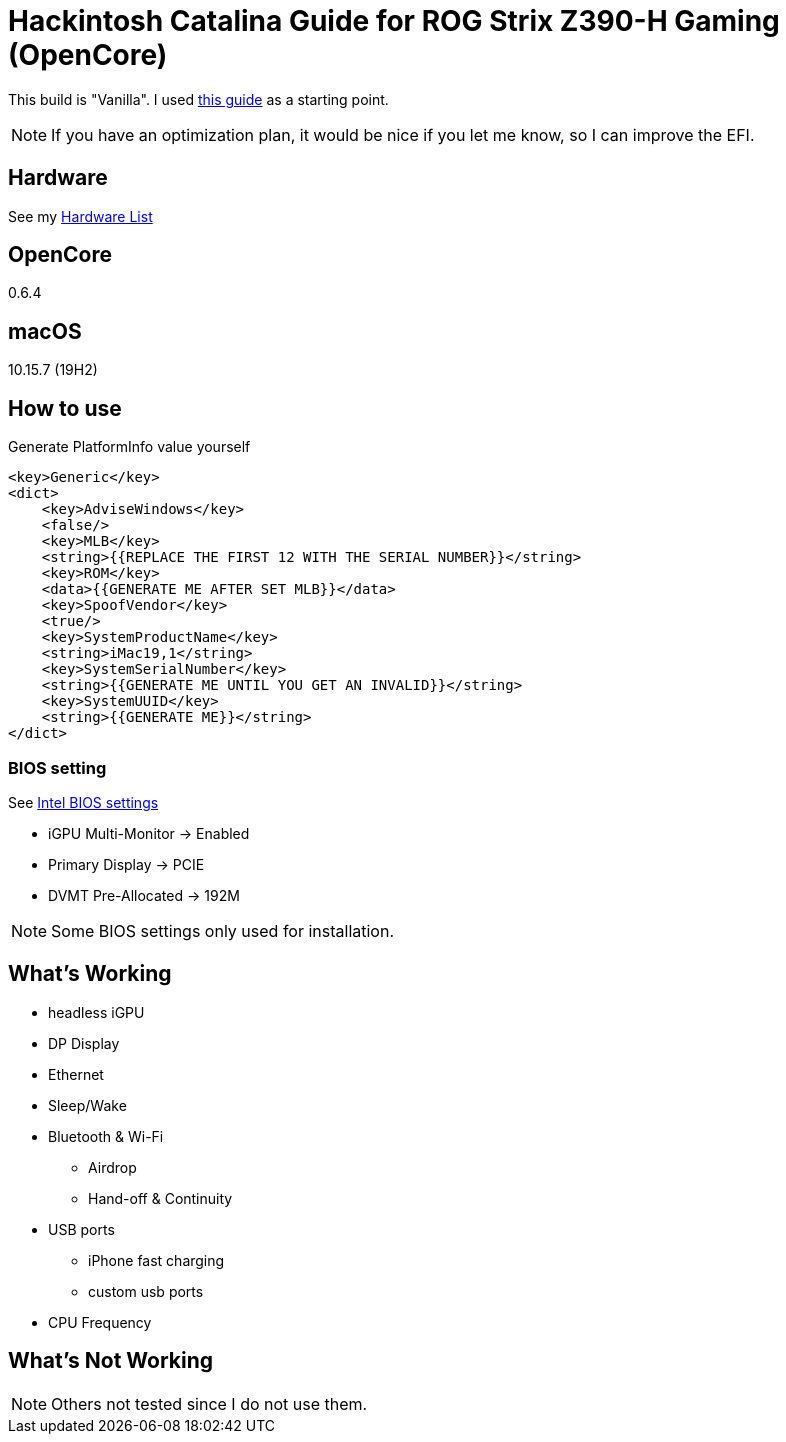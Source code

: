 = Hackintosh Catalina Guide for ROG Strix Z390-H Gaming (OpenCore)

This build is "Vanilla". I used https://dortania.github.io/OpenCore-Install-Guide/[this guide] as a starting point.

NOTE: If you have an optimization plan, it would be nice if you let me know, so I can improve the EFI.

== Hardware
See my link:HARDWARE.adoc[Hardware List]

== OpenCore
0.6.4

== macOS
10.15.7 (19H2)

== How to use
Generate PlatformInfo value yourself
[source,xml]
----
<key>Generic</key>
<dict>
    <key>AdviseWindows</key>
    <false/>
    <key>MLB</key>
    <string>{{REPLACE THE FIRST 12 WITH THE SERIAL NUMBER}}</string>
    <key>ROM</key>
    <data>{{GENERATE ME AFTER SET MLB}}</data>
    <key>SpoofVendor</key>
    <true/>
    <key>SystemProductName</key>
    <string>iMac19,1</string>
    <key>SystemSerialNumber</key>
    <string>{{GENERATE ME UNTIL YOU GET AN INVALID}}</string>
    <key>SystemUUID</key>
    <string>{{GENERATE ME}}</string>
</dict>
----

=== BIOS setting
See https://dortania.github.io/OpenCore-Desktop-Guide/config.plist/coffee-lake.html#intel-bios-settings[Intel BIOS settings]

- iGPU Multi-Monitor -> Enabled
- Primary Display -> PCIE
- DVMT Pre-Allocated -> 192M

NOTE: Some BIOS settings only used for installation.

== What's Working
* headless iGPU
* DP Display
* Ethernet
* Sleep/Wake
* Bluetooth & Wi-Fi
** Airdrop
** Hand-off & Continuity
* USB ports
** iPhone fast charging
** custom usb ports
* CPU Frequency

== What's Not Working
NOTE: Others not tested since I do not use them.
